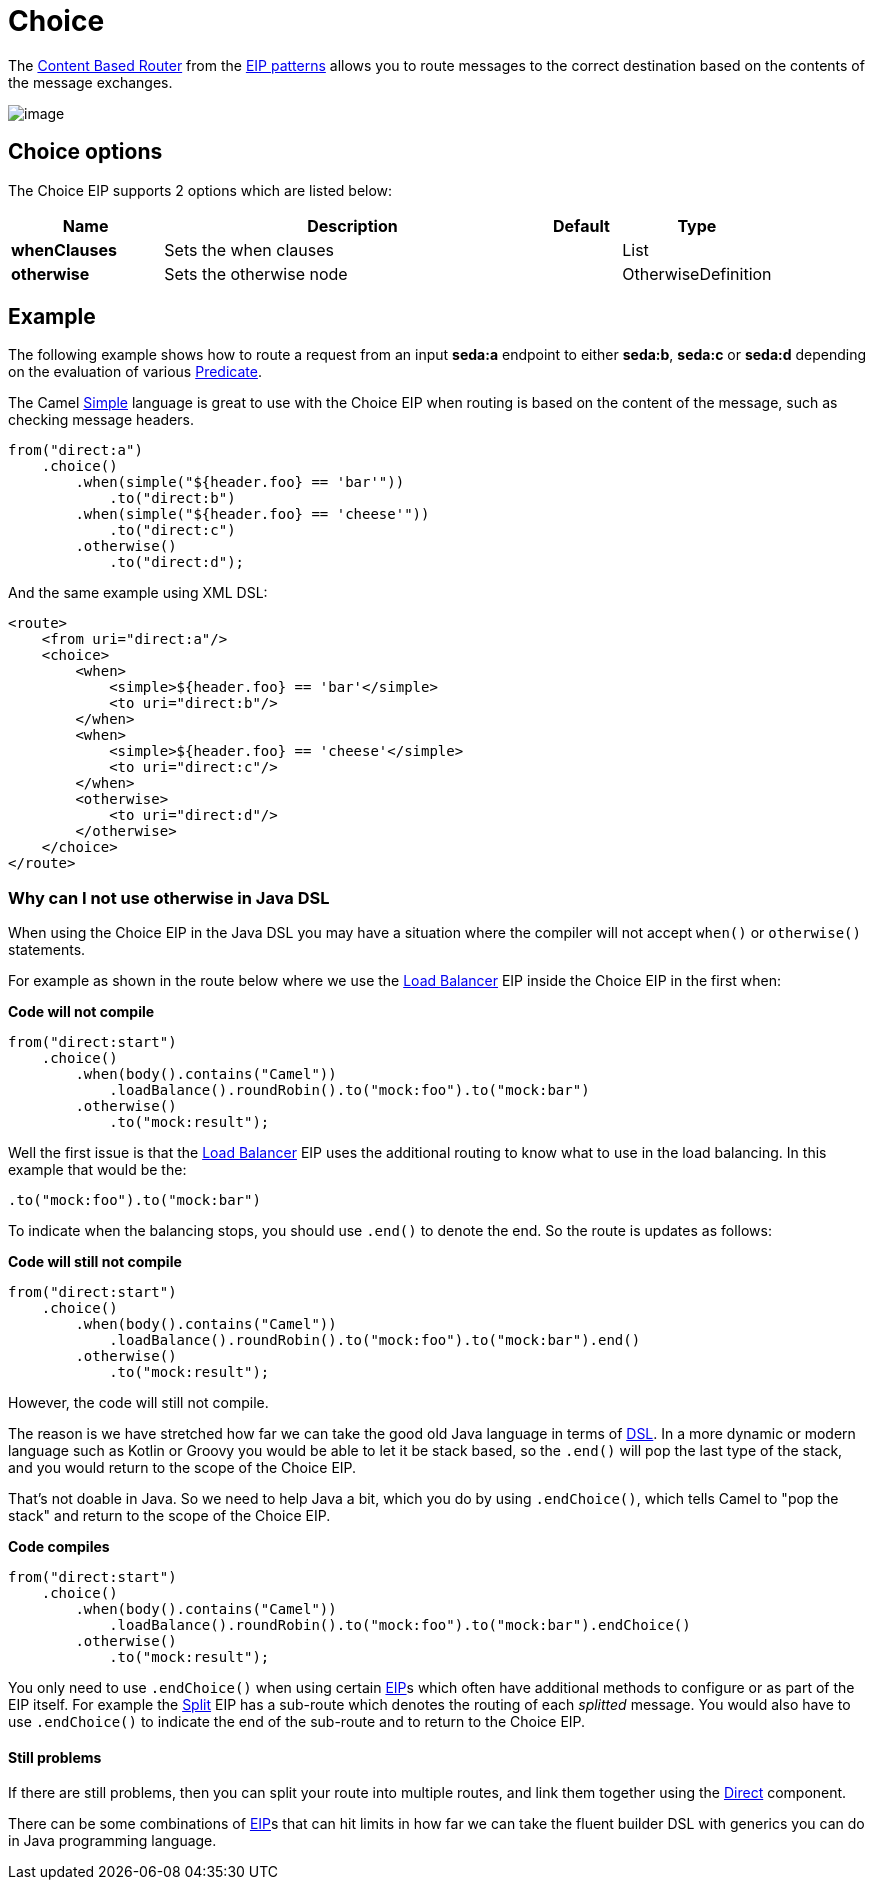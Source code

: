 [[choice-eip]]
= Choice EIP
:docTitle: Choice
:description: Route messages based on a series of predicates
:since: 
:supportLevel: Stable

The
http://www.enterpriseintegrationpatterns.com/ContentBasedRouter.html[Content
Based Router] from the xref:enterprise-integration-patterns.adoc[EIP
patterns] allows you to route messages to the correct destination based
on the contents of the message exchanges.

image::eip/ContentBasedRouter.gif[image]

== Choice options

// eip options: START
The Choice EIP supports 2 options which are listed below:

[width="100%",cols="2,5,^1,2",options="header"]
|===
| Name | Description | Default | Type
| *whenClauses* | Sets the when clauses |  | List
| *otherwise* | Sets the otherwise node |  | OtherwiseDefinition
|===
// eip options: END

== Example

The following example shows how to route a request from an input
*seda:a* endpoint to either *seda:b*, *seda:c* or *seda:d* depending on
the evaluation of various xref:latest@manual:ROOT:predicate.adoc[Predicate].

The Camel xref:components:languages:simple-language.adoc[Simple] language
is great to use with the Choice EIP when routing is based on the content of the message,
such as checking message headers.

[source,java]
----
from("direct:a")
    .choice()
        .when(simple("${header.foo} == 'bar'"))
            .to("direct:b")
        .when(simple("${header.foo} == 'cheese'"))
            .to("direct:c")
        .otherwise()
            .to("direct:d");
----

And the same example using XML DSL:

[source,xml]
----
<route>
    <from uri="direct:a"/>
    <choice>
        <when>
            <simple>${header.foo} == 'bar'</simple>
            <to uri="direct:b"/>
        </when>
        <when>
            <simple>${header.foo} == 'cheese'</simple>
            <to uri="direct:c"/>
        </when>
        <otherwise>
            <to uri="direct:d"/>
        </otherwise>
    </choice>
</route>
----

=== Why can I not use otherwise in Java DSL

When using the Choice EIP in the Java DSL you may have a situation where the compiler will not accept
`when()` or `otherwise()` statements.

For example as shown in the route below where we use the
xref:loadBalance-eip.adoc[Load Balancer] EIP inside the Choice EIP in the first when:

*Code will not compile*

[source,java]
----
from("direct:start")
    .choice()
        .when(body().contains("Camel"))
            .loadBalance().roundRobin().to("mock:foo").to("mock:bar")
        .otherwise()
            .to("mock:result");
----

Well the first issue is that the xref:loadBalance-eip.adoc[Load Balancer] EIP
uses the additional routing to know what to use in the load balancing.
In this example that would be the:

[source,java]
----
.to("mock:foo").to("mock:bar")
----

To indicate when the balancing stops, you should use `.end()` to denote
the end. So the route is updates as follows:

*Code will still not compile*

[source,java]
----
from("direct:start")
    .choice()
        .when(body().contains("Camel"))
            .loadBalance().roundRobin().to("mock:foo").to("mock:bar").end()
        .otherwise()
            .to("mock:result");
----

However, the code will still not compile.

The reason is we have stretched how far we can take the good old Java language in terms of
xref:latest@manual:ROOT:dsl.adoc[DSL]. In a more dynamic or modern language such as Kotlin or Groovy
you would be able to let it be stack based, so the `.end()` will pop the last type of the
stack, and you would return to the scope of the Choice EIP.

That's not doable in Java. So we need to help Java a bit, which you do by
using `.endChoice()`, which tells Camel to "pop the stack" and return
to the scope of the Choice EIP.

*Code compiles*

[source,java]
----
from("direct:start")
    .choice()
        .when(body().contains("Camel"))
            .loadBalance().roundRobin().to("mock:foo").to("mock:bar").endChoice()
        .otherwise()
            .to("mock:result");
----

You only need to use `.endChoice()` when using certain
xref:{eip-vc}:eips:enterprise-integration-patterns.adoc[EIP]s which often have additional
methods to configure or as part of the EIP itself. For example the
xref:split-eip.adoc[Split] EIP has a sub-route which denotes the
routing of each _splitted_ message. You would also have to use
`.endChoice()` to indicate the end of the sub-route and to return
to the Choice EIP.

==== Still problems

If there are still problems, then you can split your route into multiple
routes, and link them together using the xref:components::direct-component.adoc[Direct]
component.

There can be some combinations of xref:{eip-vc}:eips:enterprise-integration-patterns.adoc[EIP]s
that can hit limits in how far we can take the fluent builder DSL with
generics you can do in Java programming language.
